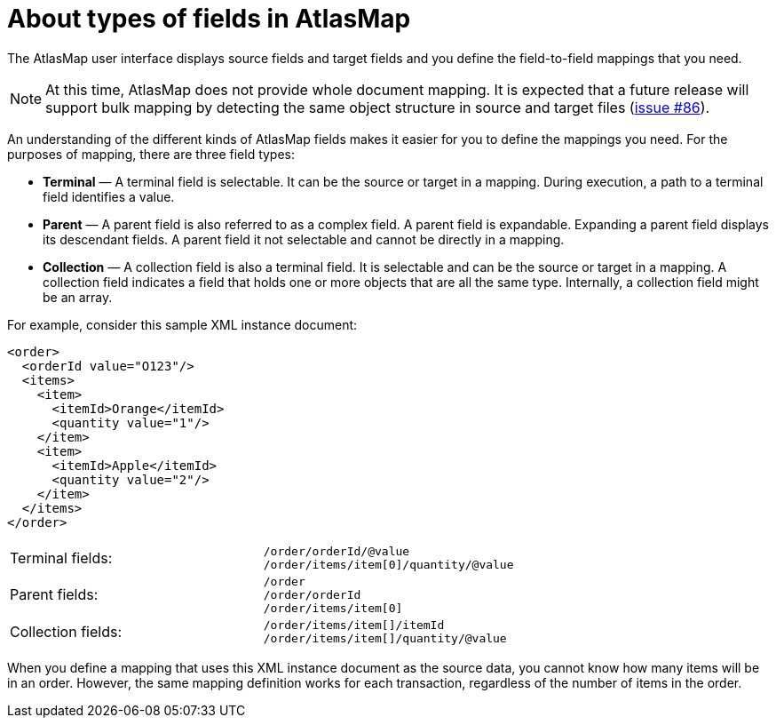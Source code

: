 [id='about-types-of-fields-in-atlasmap']
= About types of fields in AtlasMap 

The AtlasMap user interface displays source fields and target fields 
and you define the field-to-field mappings that you need.

NOTE: At this time, AtlasMap does not provide whole document mapping. 
It is expected that a future release will support bulk mapping by 
detecting the same object structure in source and target files 
(link:https://github.com/atlasmap/atlasmap/issues/86[issue #86]).

An understanding of the different kinds of AtlasMap fields makes 
it easier for you to define the mappings you need. For the purposes of 
mapping, there are three field types: 

* *Terminal* — A terminal field is selectable. It can be the source or 
target in a mapping. During execution, a path to a terminal field 
identifies a value. 
* *Parent*  — A parent field is also referred to as a complex field. 
A parent field is expandable. Expanding a parent field displays 
its descendant fields. A parent field it not selectable and 
cannot be directly in a mapping. 
* *Collection*  — A collection field is also a terminal field. 
It is selectable and can be the source or target in a mapping. 
A collection field indicates a field that holds one or more 
objects that are all the same type. Internally, a collection 
field might be an array. 

For example, consider this sample XML instance document: 

[source,xml]
----
<order>
  <orderId value="O123"/>
  <items>
    <item>
      <itemId>Orange</itemId>
      <quantity value="1"/>
    </item>
    <item>
      <itemId>Apple</itemId>
      <quantity value="2"/>
    </item>
  </items>
</order>
----

[cols=2*,options="noheader"]
|===
|Terminal fields:
|`/order/orderId/@value` + 
`/order/items/item[0]/quantity/@value`

|Parent fields:
|`/order` +
`/order/orderId` +
`/order/items/item[0]`

|Collection fields: 
|`/order/items/item[]/itemId` +
`/order/items/item[]/quantity/@value`

|===

When you define a mapping that uses this XML instance document as the 
source data,  you cannot know how many items will be in an order. 
However, the same mapping definition works for each transaction, 
regardless of the number of items in the order.  
